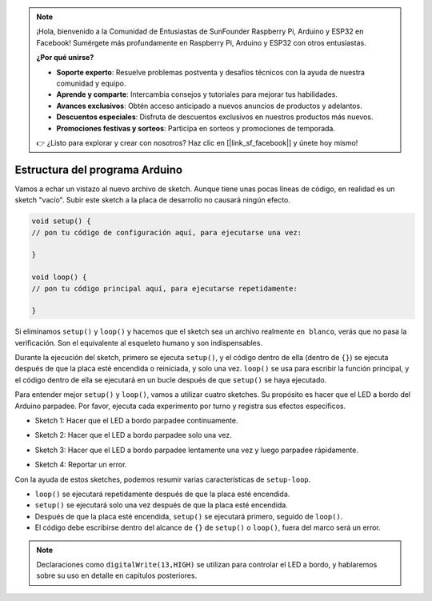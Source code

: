 .. note::

    ¡Hola, bienvenido a la Comunidad de Entusiastas de SunFounder Raspberry Pi, Arduino y ESP32 en Facebook! Sumérgete más profundamente en Raspberry Pi, Arduino y ESP32 con otros entusiastas.

    **¿Por qué unirse?**

    - **Soporte experto**: Resuelve problemas postventa y desafíos técnicos con la ayuda de nuestra comunidad y equipo.
    - **Aprende y comparte**: Intercambia consejos y tutoriales para mejorar tus habilidades.
    - **Avances exclusivos**: Obtén acceso anticipado a nuevos anuncios de productos y adelantos.
    - **Descuentos especiales**: Disfruta de descuentos exclusivos en nuestros productos más nuevos.
    - **Promociones festivas y sorteos**: Participa en sorteos y promociones de temporada.

    👉 ¿Listo para explorar y crear con nosotros? Haz clic en [|link_sf_facebook|] y únete hoy mismo!

Estructura del programa Arduino
=======================================

Vamos a echar un vistazo al nuevo archivo de sketch. Aunque tiene unas pocas líneas de código, en realidad es un sketch "vacío". 
Subir este sketch a la placa de desarrollo no causará ningún efecto.

.. code-block:: C

    void setup() {
    // pon tu código de configuración aquí, para ejecutarse una vez:

    }

    void loop() {
    // pon tu código principal aquí, para ejecutarse repetidamente:

    }

Si eliminamos ``setup()`` y ``loop()`` y hacemos que el sketch sea un archivo realmente ``en blanco``, verás que no pasa la verificación. 
Son el equivalente al esqueleto humano y son indispensables.

Durante la ejecución del sketch, primero se ejecuta ``setup()``, y el código dentro de ella (dentro de ``{}``) se ejecuta después de que la placa esté encendida o reiniciada, y solo una vez. 
``loop()`` se usa para escribir la función principal, y el código dentro de ella se ejecutará en un bucle después de que ``setup()`` se haya ejecutado.

Para entender mejor ``setup()`` y ``loop()``, vamos a utilizar cuatro sketches. Su propósito es hacer que el LED a bordo del Arduino parpadee. Por favor, ejecuta cada experimento por turno y registra sus efectos específicos.

* Sketch 1: Hacer que el LED a bordo parpadee continuamente.

.. code-block:: C
    :emphasize-lines: 8,9,10,11

    void setup() {
        // pon tu código de configuración aquí, para ejecutarse una vez:
        pinMode(13,OUTPUT); 
    }

    void loop() {
        // pon tu código principal aquí, para ejecutarse repetidamente:
        digitalWrite(13,HIGH);
        delay(500);
        digitalWrite(13,LOW);
        delay(500);
    }

* Sketch 2: Hacer que el LED a bordo parpadee solo una vez. 

.. code-block:: C
    :emphasize-lines: 4,5,6,7

    void setup() {
        // pon tu código de configuración aquí, para ejecutarse una vez:
        pinMode(13,OUTPUT);
        digitalWrite(13,HIGH);
        delay(500);
        digitalWrite(13,LOW);
        delay(500);
    }

    void loop() {
        // pon tu código principal aquí, para ejecutarse repetidamente:
    }

* Sketch 3: Hacer que el LED a bordo parpadee lentamente una vez y luego parpadee rápidamente. 

.. code-block:: C
    :emphasize-lines: 4,5,6,7,12,13,14,15

    void setup() {
        // pon tu código de configuración aquí, para ejecutarse una vez:
        pinMode(13,OUTPUT);
        digitalWrite(13,HIGH);
        delay(1000);
        digitalWrite(13,LOW);
        delay(1000);
    }

    void loop() {
        // pon tu código principal aquí, para ejecutarse repetidamente:
        digitalWrite(13,HIGH);
        delay(200);
        digitalWrite(13,LOW);
        delay(200);
    }    

* Sketch 4: Reportar un error.

.. code-block:: C
    :emphasize-lines: 6,7,8,9

    void setup() {
        // pon tu código de configuración aquí, para ejecutarse una vez:
        pinMode(13,OUTPUT);
    }

    digitalWrite(13,HIGH);
    delay(1000);
    digitalWrite(13,LOW);
    delay(1000);

    void loop() {
        // pon tu código principal aquí, para ejecutarse repetidamente:
    }    

Con la ayuda de estos sketches, podemos resumir varias características de ``setup-loop``.

* ``loop()`` se ejecutará repetidamente después de que la placa esté encendida. 
* ``setup()`` se ejecutará solo una vez después de que la placa esté encendida. 
* Después de que la placa esté encendida, ``setup()`` se ejecutará primero, seguido de ``loop()``. 
* El código debe escribirse dentro del alcance de ``{}`` de ``setup()`` o ``loop()``, fuera del marco será un error.

.. note::  
    Declaraciones como ``digitalWrite(13,HIGH)`` se utilizan para controlar el LED a bordo, y hablaremos sobre su uso en detalle en capítulos posteriores.
